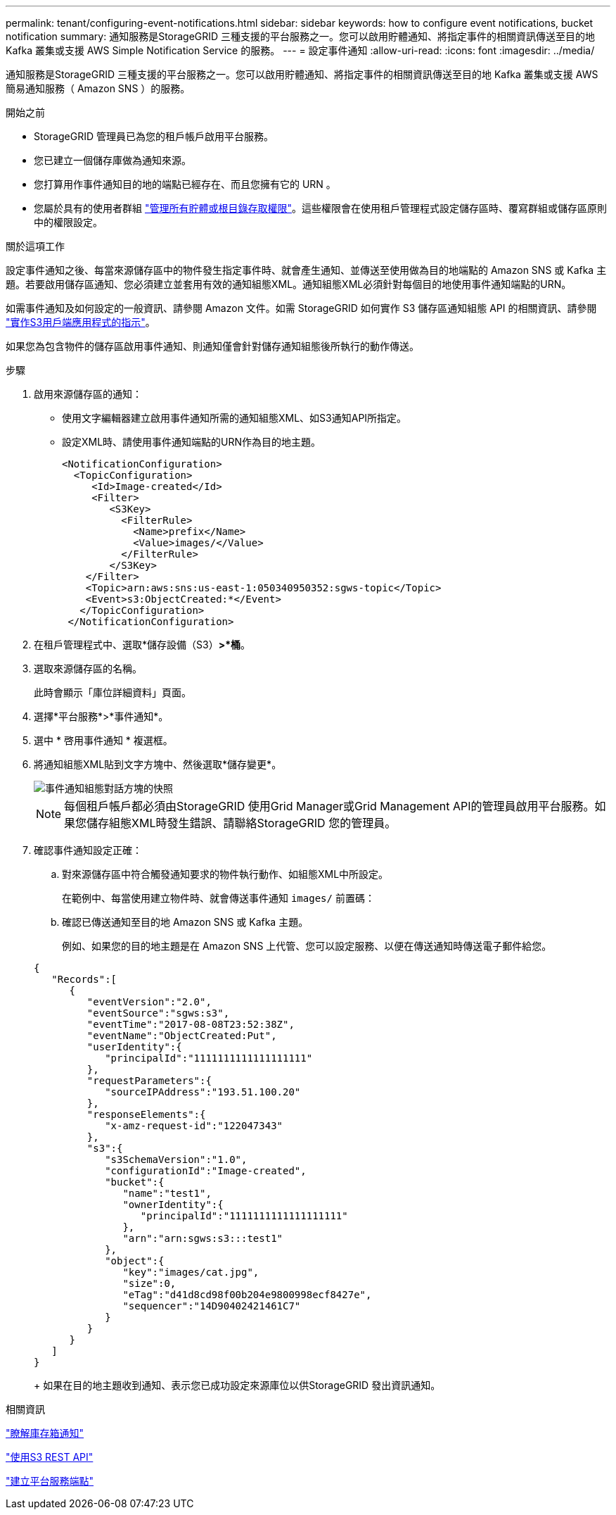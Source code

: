 ---
permalink: tenant/configuring-event-notifications.html 
sidebar: sidebar 
keywords: how to configure event notifications, bucket notification 
summary: 通知服務是StorageGRID 三種支援的平台服務之一。您可以啟用貯體通知、將指定事件的相關資訊傳送至目的地 Kafka 叢集或支援 AWS Simple Notification Service 的服務。 
---
= 設定事件通知
:allow-uri-read: 
:icons: font
:imagesdir: ../media/


[role="lead"]
通知服務是StorageGRID 三種支援的平台服務之一。您可以啟用貯體通知、將指定事件的相關資訊傳送至目的地 Kafka 叢集或支援 AWS 簡易通知服務（ Amazon SNS ）的服務。

.開始之前
* StorageGRID 管理員已為您的租戶帳戶啟用平台服務。
* 您已建立一個儲存庫做為通知來源。
* 您打算用作事件通知目的地的端點已經存在、而且您擁有它的 URN 。
* 您屬於具有的使用者群組 link:tenant-management-permissions.html["管理所有貯體或根目錄存取權限"]。這些權限會在使用租戶管理程式設定儲存區時、覆寫群組或儲存區原則中的權限設定。


.關於這項工作
設定事件通知之後、每當來源儲存區中的物件發生指定事件時、就會產生通知、並傳送至使用做為目的地端點的 Amazon SNS 或 Kafka 主題。若要啟用儲存區通知、您必須建立並套用有效的通知組態XML。通知組態XML必須針對每個目的地使用事件通知端點的URN。

如需事件通知及如何設定的一般資訊、請參閱 Amazon 文件。如需 StorageGRID 如何實作 S3 儲存區通知組態 API 的相關資訊、請參閱 link:../s3/index.html["實作S3用戶端應用程式的指示"]。

如果您為包含物件的儲存區啟用事件通知、則通知僅會針對儲存通知組態後所執行的動作傳送。

.步驟
. 啟用來源儲存區的通知：
+
** 使用文字編輯器建立啟用事件通知所需的通知組態XML、如S3通知API所指定。
** 設定XML時、請使用事件通知端點的URN作為目的地主題。
+
[listing]
----
<NotificationConfiguration>
  <TopicConfiguration>
     <Id>Image-created</Id>
     <Filter>
        <S3Key>
          <FilterRule>
            <Name>prefix</Name>
            <Value>images/</Value>
          </FilterRule>
        </S3Key>
    </Filter>
    <Topic>arn:aws:sns:us-east-1:050340950352:sgws-topic</Topic>
    <Event>s3:ObjectCreated:*</Event>
   </TopicConfiguration>
 </NotificationConfiguration>
----


. 在租戶管理程式中、選取*儲存設備（S3）*>*桶*。
. 選取來源儲存區的名稱。
+
此時會顯示「庫位詳細資料」頁面。

. 選擇*平台服務*>*事件通知*。
. 選中 * 啓用事件通知 * 複選框。
. 將通知組態XML貼到文字方塊中、然後選取*儲存變更*。
+
image::../media/tenant_bucket_event_notification_configuration.png[事件通知組態對話方塊的快照]

+

NOTE: 每個租戶帳戶都必須由StorageGRID 使用Grid Manager或Grid Management API的管理員啟用平台服務。如果您儲存組態XML時發生錯誤、請聯絡StorageGRID 您的管理員。

. 確認事件通知設定正確：
+
.. 對來源儲存區中符合觸發通知要求的物件執行動作、如組態XML中所設定。
+
在範例中、每當使用建立物件時、就會傳送事件通知 `images/` 前置碼：

.. 確認已傳送通知至目的地 Amazon SNS 或 Kafka 主題。
+
例如、如果您的目的地主題是在 Amazon SNS 上代管、您可以設定服務、以便在傳送通知時傳送電子郵件給您。

+
[listing]
----
{
   "Records":[
      {
         "eventVersion":"2.0",
         "eventSource":"sgws:s3",
         "eventTime":"2017-08-08T23:52:38Z",
         "eventName":"ObjectCreated:Put",
         "userIdentity":{
            "principalId":"1111111111111111111"
         },
         "requestParameters":{
            "sourceIPAddress":"193.51.100.20"
         },
         "responseElements":{
            "x-amz-request-id":"122047343"
         },
         "s3":{
            "s3SchemaVersion":"1.0",
            "configurationId":"Image-created",
            "bucket":{
               "name":"test1",
               "ownerIdentity":{
                  "principalId":"1111111111111111111"
               },
               "arn":"arn:sgws:s3:::test1"
            },
            "object":{
               "key":"images/cat.jpg",
               "size":0,
               "eTag":"d41d8cd98f00b204e9800998ecf8427e",
               "sequencer":"14D90402421461C7"
            }
         }
      }
   ]
}
----
+
如果在目的地主題收到通知、表示您已成功設定來源庫位以供StorageGRID 發出資訊通知。





.相關資訊
link:understanding-notifications-for-buckets.html["瞭解庫存箱通知"]

link:../s3/index.html["使用S3 REST API"]

link:creating-platform-services-endpoint.html["建立平台服務端點"]
